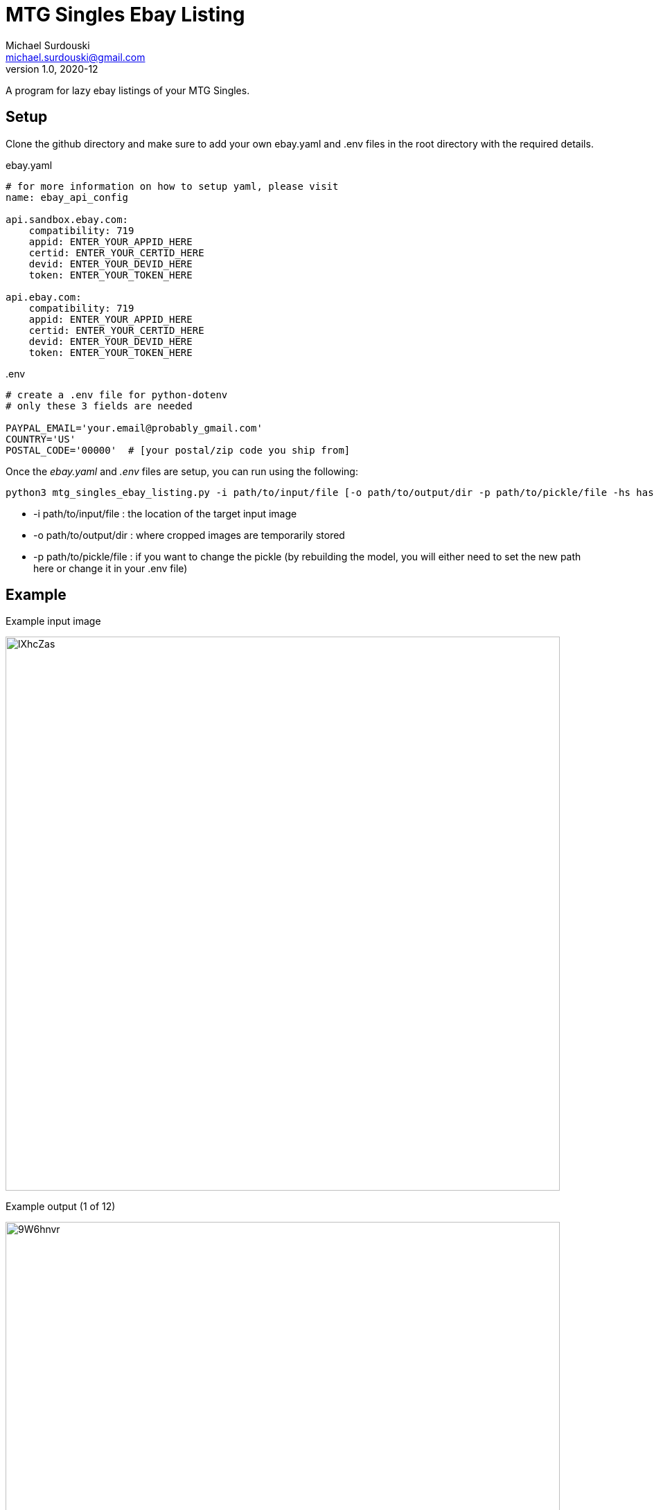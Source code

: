 MTG Singles Ebay Listing
========================
Michael Surdouski <michael.surdouski@gmail.com>
v1.0, 2020-12

A program for lazy ebay listings of your MTG Singles.

== Setup
Clone the github directory and make sure to add your own
ebay.yaml and .env files in the root directory with
the required details.

.ebay.yaml
----
# for more information on how to setup yaml, please visit
name: ebay_api_config

api.sandbox.ebay.com:
    compatibility: 719
    appid: ENTER_YOUR_APPID_HERE
    certid: ENTER_YOUR_CERTID_HERE
    devid: ENTER_YOUR_DEVID_HERE
    token: ENTER_YOUR_TOKEN_HERE

api.ebay.com:
    compatibility: 719
    appid: ENTER_YOUR_APPID_HERE
    certid: ENTER_YOUR_CERTID_HERE
    devid: ENTER_YOUR_DEVID_HERE
    token: ENTER_YOUR_TOKEN_HERE
----

..env
----
# create a .env file for python-dotenv
# only these 3 fields are needed

PAYPAL_EMAIL='your.email@probably_gmail.com'
COUNTRY='US'
POSTAL_CODE='00000'  # [your postal/zip code you ship from]
----

Once the __ebay.yaml__ and __.env__ files are setup, you can run using the following:

----
python3 mtg_singles_ebay_listing.py -i path/to/input/file [-o path/to/output/dir -p path/to/pickle/file -hs hash_size(16 or 32)]
----

* -i path/to/input/file : the location of the target input image
* -o path/to/output/dir : where cropped images are temporarily stored
* -p path/to/pickle/file : if you want to change the pickle (by rebuilding the model, you will either need to set the new path here or change it in your .env file)

Example
-------
.Example input image
image:https://i.imgur.com/lXhcZas.png[width=800px]

.Example output (1 of 12)
image:https://i.imgur.com/9W6hnvr.png[width=800px]

.Example ebay listing after "confirm" (1 of 12)
image:https://i.imgur.com/f0Nt1wg.png[ebay listing]
